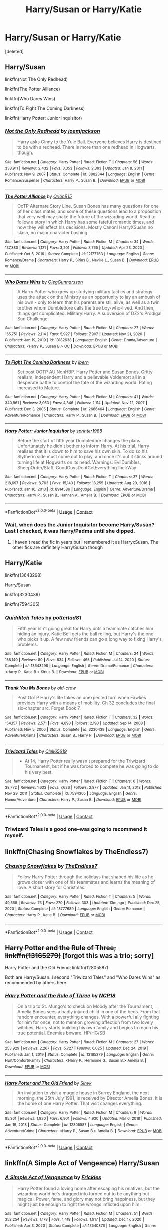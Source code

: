 #+TITLE: Harry/Susan or Harry/Katie

* Harry/Susan or Harry/Katie
:PROPERTIES:
:Score: 8
:DateUnix: 1612059559.0
:DateShort: 2021-Jan-31
:FlairText: Request
:END:
[deleted]


** Harry/Susan

linkffn(Not The Only Redhead)

linkffn(The Potter Alliance)

linkffn(Who Dares Wins)

linkffn(To Fight The Coming Darkness)

linkffn(Harry Potter: Junior Inquisitor)
:PROPERTIES:
:Author: RoyalAct4
:Score: 3
:DateUnix: 1612060998.0
:DateShort: 2021-Jan-31
:END:

*** [[https://www.fanfiction.net/s/3882344/1/][*/Not the Only Redhead/*]] by [[https://www.fanfiction.net/u/1220065/joemjackson][/joemjackson/]]

#+begin_quote
  Harry asks Ginny to the Yule Ball. Everyone believes Harry is destined to be with a redhead. There is more than one redhead in Hogwarts, though.
#+end_quote

^{/Site/:} ^{fanfiction.net} ^{*|*} ^{/Category/:} ^{Harry} ^{Potter} ^{*|*} ^{/Rated/:} ^{Fiction} ^{T} ^{*|*} ^{/Chapters/:} ^{56} ^{*|*} ^{/Words/:} ^{333,911} ^{*|*} ^{/Reviews/:} ^{2,432} ^{*|*} ^{/Favs/:} ^{3,353} ^{*|*} ^{/Follows/:} ^{2,393} ^{*|*} ^{/Updated/:} ^{Jan} ^{8,} ^{2011} ^{*|*} ^{/Published/:} ^{Nov} ^{9,} ^{2007} ^{*|*} ^{/Status/:} ^{Complete} ^{*|*} ^{/id/:} ^{3882344} ^{*|*} ^{/Language/:} ^{English} ^{*|*} ^{/Genre/:} ^{Romance/Suspense} ^{*|*} ^{/Characters/:} ^{Harry} ^{P.,} ^{Susan} ^{B.} ^{*|*} ^{/Download/:} ^{[[http://www.ff2ebook.com/old/ffn-bot/index.php?id=3882344&source=ff&filetype=epub][EPUB]]} ^{or} ^{[[http://www.ff2ebook.com/old/ffn-bot/index.php?id=3882344&source=ff&filetype=mobi][MOBI]]}

--------------

[[https://www.fanfiction.net/s/12177763/1/][*/The Potter Alliance/*]] by [[https://www.fanfiction.net/u/2820539/OrionB15][/OrionB15/]]

#+begin_quote
  OoTP Alternate Story Line. Susan Bones has many questions for one of her class mates, and some of these questions lead to a proposition that very well may shake the future of the wizarding world. Read to follow a story in which Harry has some fateful romantic times, and how they will effect his decisions. Mostly Canon! HarryXSusan no slash, no major character bashing.
#+end_quote

^{/Site/:} ^{fanfiction.net} ^{*|*} ^{/Category/:} ^{Harry} ^{Potter} ^{*|*} ^{/Rated/:} ^{Fiction} ^{M} ^{*|*} ^{/Chapters/:} ^{34} ^{*|*} ^{/Words/:} ^{137,380} ^{*|*} ^{/Reviews/:} ^{1,121} ^{*|*} ^{/Favs/:} ^{3,201} ^{*|*} ^{/Follows/:} ^{3,765} ^{*|*} ^{/Updated/:} ^{Apr} ^{23,} ^{2020} ^{*|*} ^{/Published/:} ^{Oct} ^{5,} ^{2016} ^{*|*} ^{/Status/:} ^{Complete} ^{*|*} ^{/id/:} ^{12177763} ^{*|*} ^{/Language/:} ^{English} ^{*|*} ^{/Genre/:} ^{Romance/Drama} ^{*|*} ^{/Characters/:} ^{Harry} ^{P.,} ^{Sirius} ^{B.,} ^{Neville} ^{L.,} ^{Susan} ^{B.} ^{*|*} ^{/Download/:} ^{[[http://www.ff2ebook.com/old/ffn-bot/index.php?id=12177763&source=ff&filetype=epub][EPUB]]} ^{or} ^{[[http://www.ff2ebook.com/old/ffn-bot/index.php?id=12177763&source=ff&filetype=mobi][MOBI]]}

--------------

[[https://www.fanfiction.net/s/13182638/1/][*/Who Dares Wins/*]] by [[https://www.fanfiction.net/u/10654210/OlegGunnarsson][/OlegGunnarsson/]]

#+begin_quote
  A Harry Potter who grew up studying military tactics and strategy uses the attack on the Ministry as an opportunity to lay an ambush of his own - only to learn that his parents are still alive, as well as a twin brother whom Dumbledore calls the true boy-who-lived. And then, things get complicated. Military!Harry. A subversion of DZ2's Prodigal Son Challenge.
#+end_quote

^{/Site/:} ^{fanfiction.net} ^{*|*} ^{/Category/:} ^{Harry} ^{Potter} ^{*|*} ^{/Rated/:} ^{Fiction} ^{M} ^{*|*} ^{/Chapters/:} ^{27} ^{*|*} ^{/Words/:} ^{155,751} ^{*|*} ^{/Reviews/:} ^{2,114} ^{*|*} ^{/Favs/:} ^{5,927} ^{*|*} ^{/Follows/:} ^{7,907} ^{*|*} ^{/Updated/:} ^{Nov} ^{21,} ^{2020} ^{*|*} ^{/Published/:} ^{Jan} ^{19,} ^{2019} ^{*|*} ^{/id/:} ^{13182638} ^{*|*} ^{/Language/:} ^{English} ^{*|*} ^{/Genre/:} ^{Drama/Adventure} ^{*|*} ^{/Characters/:} ^{<Harry} ^{P.,} ^{Susan} ^{B.>} ^{OC} ^{*|*} ^{/Download/:} ^{[[http://www.ff2ebook.com/old/ffn-bot/index.php?id=13182638&source=ff&filetype=epub][EPUB]]} ^{or} ^{[[http://www.ff2ebook.com/old/ffn-bot/index.php?id=13182638&source=ff&filetype=mobi][MOBI]]}

--------------

[[https://www.fanfiction.net/s/2686464/1/][*/To Fight The Coming Darkness/*]] by [[https://www.fanfiction.net/u/940359/jbern][/jbern/]]

#+begin_quote
  Set post OOTP AU NonHBP. Harry Potter and Susan Bones. Gritty realism, independent Harry and a believable Voldemort all in a desperate battle to control the fate of the wizarding world. Rating increased to Mature.
#+end_quote

^{/Site/:} ^{fanfiction.net} ^{*|*} ^{/Category/:} ^{Harry} ^{Potter} ^{*|*} ^{/Rated/:} ^{Fiction} ^{M} ^{*|*} ^{/Chapters/:} ^{41} ^{*|*} ^{/Words/:} ^{340,961} ^{*|*} ^{/Reviews/:} ^{3,053} ^{*|*} ^{/Favs/:} ^{4,346} ^{*|*} ^{/Follows/:} ^{2,114} ^{*|*} ^{/Updated/:} ^{Nov} ^{12,} ^{2007} ^{*|*} ^{/Published/:} ^{Dec} ^{3,} ^{2005} ^{*|*} ^{/Status/:} ^{Complete} ^{*|*} ^{/id/:} ^{2686464} ^{*|*} ^{/Language/:} ^{English} ^{*|*} ^{/Genre/:} ^{Adventure/Romance} ^{*|*} ^{/Characters/:} ^{Harry} ^{P.,} ^{Susan} ^{B.} ^{*|*} ^{/Download/:} ^{[[http://www.ff2ebook.com/old/ffn-bot/index.php?id=2686464&source=ff&filetype=epub][EPUB]]} ^{or} ^{[[http://www.ff2ebook.com/old/ffn-bot/index.php?id=2686464&source=ff&filetype=mobi][MOBI]]}

--------------

[[https://www.fanfiction.net/s/8914586/1/][*/Harry Potter: Junior Inquisitor/*]] by [[https://www.fanfiction.net/u/2936579/sprinter1988][/sprinter1988/]]

#+begin_quote
  Before the start of fifth year Dumbledore changes the plans. Unfortunately he didn't bother to inform Harry. At his trial, Harry realises that it is down to him to save his own skin. To do so his Slytherin side must come out to play, and once it's out it sticks around turning life at Hogwarts on its head. Warnings: EvilDumbles, SheepOrder/Staff, GoodGuysDontGetEverythingTheirWay
#+end_quote

^{/Site/:} ^{fanfiction.net} ^{*|*} ^{/Category/:} ^{Harry} ^{Potter} ^{*|*} ^{/Rated/:} ^{Fiction} ^{T} ^{*|*} ^{/Chapters/:} ^{37} ^{*|*} ^{/Words/:} ^{218,697} ^{*|*} ^{/Reviews/:} ^{8,763} ^{*|*} ^{/Favs/:} ^{15,143} ^{*|*} ^{/Follows/:} ^{18,255} ^{*|*} ^{/Updated/:} ^{Aug} ^{20,} ^{2016} ^{*|*} ^{/Published/:} ^{Jan} ^{16,} ^{2013} ^{*|*} ^{/id/:} ^{8914586} ^{*|*} ^{/Language/:} ^{English} ^{*|*} ^{/Genre/:} ^{Adventure/Drama} ^{*|*} ^{/Characters/:} ^{Harry} ^{P.,} ^{Susan} ^{B.,} ^{Hannah} ^{A.,} ^{Amelia} ^{B.} ^{*|*} ^{/Download/:} ^{[[http://www.ff2ebook.com/old/ffn-bot/index.php?id=8914586&source=ff&filetype=epub][EPUB]]} ^{or} ^{[[http://www.ff2ebook.com/old/ffn-bot/index.php?id=8914586&source=ff&filetype=mobi][MOBI]]}

--------------

*FanfictionBot*^{2.0.0-beta} | [[https://github.com/FanfictionBot/reddit-ffn-bot/wiki/Usage][Usage]] | [[https://www.reddit.com/message/compose?to=tusing][Contact]]
:PROPERTIES:
:Author: FanfictionBot
:Score: 1
:DateUnix: 1612061065.0
:DateShort: 2021-Jan-31
:END:


*** Wait, when does the Junior Inquisitor become Harry/Susan? Last I checked, it was Harry/Padma until she dipped.
:PROPERTIES:
:Author: BleedFree
:Score: 1
:DateUnix: 1612127107.0
:DateShort: 2021-Feb-01
:END:

**** I haven't read the fic in years but i remembered it as HarryxSusan. The other fics are definitely Harry/Susan though
:PROPERTIES:
:Author: RoyalAct4
:Score: 1
:DateUnix: 1612127615.0
:DateShort: 2021-Feb-01
:END:


** Harry/Katie

linkffn(13643298)

Harry/Susan

linkffn(3230439)

linkffn(7594305)
:PROPERTIES:
:Author: celegans25
:Score: 3
:DateUnix: 1612063443.0
:DateShort: 2021-Jan-31
:END:

*** [[https://www.fanfiction.net/s/13643298/1/][*/Quidditch Tales/*]] by [[https://www.fanfiction.net/u/11196438/potterlad81][/potterlad81/]]

#+begin_quote
  Fifth year isn't going great for Harry until a teammate catches him hiding an injury. Katie Bell gets the ball rolling, but Harry's the one who picks it up. A few new friends can go a long way to fixing Harry's problems.
#+end_quote

^{/Site/:} ^{fanfiction.net} ^{*|*} ^{/Category/:} ^{Harry} ^{Potter} ^{*|*} ^{/Rated/:} ^{Fiction} ^{M} ^{*|*} ^{/Chapters/:} ^{24} ^{*|*} ^{/Words/:} ^{158,140} ^{*|*} ^{/Reviews/:} ^{80} ^{*|*} ^{/Favs/:} ^{834} ^{*|*} ^{/Follows/:} ^{465} ^{*|*} ^{/Published/:} ^{Jul} ^{14,} ^{2020} ^{*|*} ^{/Status/:} ^{Complete} ^{*|*} ^{/id/:} ^{13643298} ^{*|*} ^{/Language/:} ^{English} ^{*|*} ^{/Genre/:} ^{Drama/Romance} ^{*|*} ^{/Characters/:} ^{<Harry} ^{P.,} ^{Katie} ^{B.>} ^{Sirius} ^{B.} ^{*|*} ^{/Download/:} ^{[[http://www.ff2ebook.com/old/ffn-bot/index.php?id=13643298&source=ff&filetype=epub][EPUB]]} ^{or} ^{[[http://www.ff2ebook.com/old/ffn-bot/index.php?id=13643298&source=ff&filetype=mobi][MOBI]]}

--------------

[[https://www.fanfiction.net/s/3230439/1/][*/Thank You Ms Bones/*]] by [[https://www.fanfiction.net/u/616007/old-crow][/old-crow/]]

#+begin_quote
  Post OoTP Harry's life takes an unexpected turn when Fawkes provides Harry with a means of mobility. Ch 32 concludes the final six-chapter arc. Forget Book 7.
#+end_quote

^{/Site/:} ^{fanfiction.net} ^{*|*} ^{/Category/:} ^{Harry} ^{Potter} ^{*|*} ^{/Rated/:} ^{Fiction} ^{T} ^{*|*} ^{/Chapters/:} ^{32} ^{*|*} ^{/Words/:} ^{154,157} ^{*|*} ^{/Reviews/:} ^{2,571} ^{*|*} ^{/Favs/:} ^{4,698} ^{*|*} ^{/Follows/:} ^{2,190} ^{*|*} ^{/Updated/:} ^{Sep} ^{14,} ^{2008} ^{*|*} ^{/Published/:} ^{Nov} ^{5,} ^{2006} ^{*|*} ^{/Status/:} ^{Complete} ^{*|*} ^{/id/:} ^{3230439} ^{*|*} ^{/Language/:} ^{English} ^{*|*} ^{/Genre/:} ^{Adventure/Drama} ^{*|*} ^{/Characters/:} ^{Susan} ^{B.,} ^{Harry} ^{P.} ^{*|*} ^{/Download/:} ^{[[http://www.ff2ebook.com/old/ffn-bot/index.php?id=3230439&source=ff&filetype=epub][EPUB]]} ^{or} ^{[[http://www.ff2ebook.com/old/ffn-bot/index.php?id=3230439&source=ff&filetype=mobi][MOBI]]}

--------------

[[https://www.fanfiction.net/s/7594305/1/][*/Triwizard Tales/*]] by [[https://www.fanfiction.net/u/1298529/Clell65619][/Clell65619/]]

#+begin_quote
  - At 14, Harry Potter really wasn't prepared for the Triwizard Tournament, but if he was forced to compete he was going to do his very best.
#+end_quote

^{/Site/:} ^{fanfiction.net} ^{*|*} ^{/Category/:} ^{Harry} ^{Potter} ^{*|*} ^{/Rated/:} ^{Fiction} ^{T} ^{*|*} ^{/Chapters/:} ^{6} ^{*|*} ^{/Words/:} ^{38,772} ^{*|*} ^{/Reviews/:} ^{1,633} ^{*|*} ^{/Favs/:} ^{7,626} ^{*|*} ^{/Follows/:} ^{2,877} ^{*|*} ^{/Updated/:} ^{Jan} ^{11,} ^{2012} ^{*|*} ^{/Published/:} ^{Nov} ^{29,} ^{2011} ^{*|*} ^{/Status/:} ^{Complete} ^{*|*} ^{/id/:} ^{7594305} ^{*|*} ^{/Language/:} ^{English} ^{*|*} ^{/Genre/:} ^{Humor/Adventure} ^{*|*} ^{/Characters/:} ^{Harry} ^{P.,} ^{Susan} ^{B.} ^{*|*} ^{/Download/:} ^{[[http://www.ff2ebook.com/old/ffn-bot/index.php?id=7594305&source=ff&filetype=epub][EPUB]]} ^{or} ^{[[http://www.ff2ebook.com/old/ffn-bot/index.php?id=7594305&source=ff&filetype=mobi][MOBI]]}

--------------

*FanfictionBot*^{2.0.0-beta} | [[https://github.com/FanfictionBot/reddit-ffn-bot/wiki/Usage][Usage]] | [[https://www.reddit.com/message/compose?to=tusing][Contact]]
:PROPERTIES:
:Author: FanfictionBot
:Score: 1
:DateUnix: 1612063470.0
:DateShort: 2021-Jan-31
:END:


*** Triwizard Tales is a good one--was going to recommend it myself.
:PROPERTIES:
:Author: amethyst_lover
:Score: 1
:DateUnix: 1612071285.0
:DateShort: 2021-Jan-31
:END:


** linkffn(Chasing Snowflakes by TheEndless7)
:PROPERTIES:
:Author: wordhammer
:Score: 3
:DateUnix: 1612118639.0
:DateShort: 2021-Jan-31
:END:

*** [[https://www.fanfiction.net/s/13777689/1/][*/Chasing Snowflakes/*]] by [[https://www.fanfiction.net/u/2638737/TheEndless7][/TheEndless7/]]

#+begin_quote
  Follow Harry Potter through the holidays that shaped his life as he grows closer with one of his teammates and learns the meaning of love. A short story for Christmas.
#+end_quote

^{/Site/:} ^{fanfiction.net} ^{*|*} ^{/Category/:} ^{Harry} ^{Potter} ^{*|*} ^{/Rated/:} ^{Fiction} ^{T} ^{*|*} ^{/Chapters/:} ^{5} ^{*|*} ^{/Words/:} ^{49,568} ^{*|*} ^{/Reviews/:} ^{76} ^{*|*} ^{/Favs/:} ^{270} ^{*|*} ^{/Follows/:} ^{303} ^{*|*} ^{/Updated/:} ^{13m} ^{ago} ^{*|*} ^{/Published/:} ^{Dec} ^{25,} ^{2020} ^{*|*} ^{/Status/:} ^{Complete} ^{*|*} ^{/id/:} ^{13777689} ^{*|*} ^{/Language/:} ^{English} ^{*|*} ^{/Genre/:} ^{Romance} ^{*|*} ^{/Characters/:} ^{Harry} ^{P.,} ^{Katie} ^{B.} ^{*|*} ^{/Download/:} ^{[[http://www.ff2ebook.com/old/ffn-bot/index.php?id=13777689&source=ff&filetype=epub][EPUB]]} ^{or} ^{[[http://www.ff2ebook.com/old/ffn-bot/index.php?id=13777689&source=ff&filetype=mobi][MOBI]]}

--------------

*FanfictionBot*^{2.0.0-beta} | [[https://github.com/FanfictionBot/reddit-ffn-bot/wiki/Usage][Usage]] | [[https://www.reddit.com/message/compose?to=tusing][Contact]]
:PROPERTIES:
:Author: FanfictionBot
:Score: 1
:DateUnix: 1612118660.0
:DateShort: 2021-Jan-31
:END:


** +Harry Potter and the Rule of Three; linkffn(13165279)+ [forgot this was a trio; sorry]

Harry Potter and the Old Friend; linkffn(12805587)

Both are Harry/Susan. I second "Triwizard Tales" and "Who Dares Wins" as recommended by others here.
:PROPERTIES:
:Author: amethyst_lover
:Score: 2
:DateUnix: 1612071657.0
:DateShort: 2021-Jan-31
:END:

*** [[https://www.fanfiction.net/s/13165279/1/][*/Harry Potter and the Rule of Three/*]] by [[https://www.fanfiction.net/u/2492915/NCP18][/NCP18/]]

#+begin_quote
  On a trip to St. Mungo's to check on Moody after the Tournament, Amelia Bones sees a badly injured child in one of the beds. From that random encounter, everything changes. With a powerful ally fighting for him for once, not to mention growing affection from two lovely witches, Harry starts building his own family and begins to reach his true potential. Enemies beware. HP/HG/SB
#+end_quote

^{/Site/:} ^{fanfiction.net} ^{*|*} ^{/Category/:} ^{Harry} ^{Potter} ^{*|*} ^{/Rated/:} ^{Fiction} ^{M} ^{*|*} ^{/Chapters/:} ^{27} ^{*|*} ^{/Words/:} ^{253,929} ^{*|*} ^{/Reviews/:} ^{2,267} ^{*|*} ^{/Favs/:} ^{5,727} ^{*|*} ^{/Follows/:} ^{6,025} ^{*|*} ^{/Updated/:} ^{Dec} ^{24,} ^{2019} ^{*|*} ^{/Published/:} ^{Jan} ^{1,} ^{2019} ^{*|*} ^{/Status/:} ^{Complete} ^{*|*} ^{/id/:} ^{13165279} ^{*|*} ^{/Language/:} ^{English} ^{*|*} ^{/Genre/:} ^{Hurt/Comfort/Family} ^{*|*} ^{/Characters/:} ^{<Harry} ^{P.,} ^{Hermione} ^{G.,} ^{Susan} ^{B.>} ^{Amelia} ^{B.} ^{*|*} ^{/Download/:} ^{[[http://www.ff2ebook.com/old/ffn-bot/index.php?id=13165279&source=ff&filetype=epub][EPUB]]} ^{or} ^{[[http://www.ff2ebook.com/old/ffn-bot/index.php?id=13165279&source=ff&filetype=mobi][MOBI]]}

--------------

[[https://www.fanfiction.net/s/12805587/1/][*/Harry Potter and The Old Friend/*]] by [[https://www.fanfiction.net/u/4329413/Sinyk][/Sinyk/]]

#+begin_quote
  An invitation to visit a muggle house in Surrey England, the next morning, the 25th July 1991, is received by Director Amelia Bones. It is the home of one Harry Potter. That visit changes everything.
#+end_quote

^{/Site/:} ^{fanfiction.net} ^{*|*} ^{/Category/:} ^{Harry} ^{Potter} ^{*|*} ^{/Rated/:} ^{Fiction} ^{M} ^{*|*} ^{/Chapters/:} ^{9} ^{*|*} ^{/Words/:} ^{85,361} ^{*|*} ^{/Reviews/:} ^{1,920} ^{*|*} ^{/Favs/:} ^{6,901} ^{*|*} ^{/Follows/:} ^{4,930} ^{*|*} ^{/Updated/:} ^{Mar} ^{6,} ^{2018} ^{*|*} ^{/Published/:} ^{Jan} ^{19,} ^{2018} ^{*|*} ^{/Status/:} ^{Complete} ^{*|*} ^{/id/:} ^{12805587} ^{*|*} ^{/Language/:} ^{English} ^{*|*} ^{/Genre/:} ^{Adventure/Crime} ^{*|*} ^{/Characters/:} ^{<Harry} ^{P.,} ^{Susan} ^{B.>} ^{Amelia} ^{B.} ^{*|*} ^{/Download/:} ^{[[http://www.ff2ebook.com/old/ffn-bot/index.php?id=12805587&source=ff&filetype=epub][EPUB]]} ^{or} ^{[[http://www.ff2ebook.com/old/ffn-bot/index.php?id=12805587&source=ff&filetype=mobi][MOBI]]}

--------------

*FanfictionBot*^{2.0.0-beta} | [[https://github.com/FanfictionBot/reddit-ffn-bot/wiki/Usage][Usage]] | [[https://www.reddit.com/message/compose?to=tusing][Contact]]
:PROPERTIES:
:Author: FanfictionBot
:Score: 1
:DateUnix: 1612071678.0
:DateShort: 2021-Jan-31
:END:


** linkffn(A Simple Act of Vengeance) Harry/Susan
:PROPERTIES:
:Score: 1
:DateUnix: 1612064013.0
:DateShort: 2021-Jan-31
:END:

*** [[https://www.fanfiction.net/s/13540876/1/][*/A Simple Act of Vengeance/*]] by [[https://www.fanfiction.net/u/13265614/Frickles][/Frickles/]]

#+begin_quote
  Harry Potter found a loving home after escaping his relatives, but the wizarding world he's dragged into turned out to be anything but magical. Power, fame, and glory may not bring happiness, but they might just be enough to right the wrongs inflicted upon him.
#+end_quote

^{/Site/:} ^{fanfiction.net} ^{*|*} ^{/Category/:} ^{Harry} ^{Potter} ^{*|*} ^{/Rated/:} ^{Fiction} ^{M} ^{*|*} ^{/Chapters/:} ^{51} ^{*|*} ^{/Words/:} ^{352,254} ^{*|*} ^{/Reviews/:} ^{1,178} ^{*|*} ^{/Favs/:} ^{1,418} ^{*|*} ^{/Follows/:} ^{1,917} ^{*|*} ^{/Updated/:} ^{Dec} ^{17,} ^{2020} ^{*|*} ^{/Published/:} ^{Apr} ^{3,} ^{2020} ^{*|*} ^{/Status/:} ^{Complete} ^{*|*} ^{/id/:} ^{13540876} ^{*|*} ^{/Language/:} ^{English} ^{*|*} ^{/Genre/:} ^{Adventure/Supernatural} ^{*|*} ^{/Characters/:} ^{Harry} ^{P.,} ^{Neville} ^{L.,} ^{Susan} ^{B.,} ^{Daphne} ^{G.} ^{*|*} ^{/Download/:} ^{[[http://www.ff2ebook.com/old/ffn-bot/index.php?id=13540876&source=ff&filetype=epub][EPUB]]} ^{or} ^{[[http://www.ff2ebook.com/old/ffn-bot/index.php?id=13540876&source=ff&filetype=mobi][MOBI]]}

--------------

*FanfictionBot*^{2.0.0-beta} | [[https://github.com/FanfictionBot/reddit-ffn-bot/wiki/Usage][Usage]] | [[https://www.reddit.com/message/compose?to=tusing][Contact]]
:PROPERTIES:
:Author: FanfictionBot
:Score: 1
:DateUnix: 1612064032.0
:DateShort: 2021-Jan-31
:END:


** [[https://www.fanfiction.net/s/2090945/1/]] and it's sequel, [[https://www.fanfiction.net/s/2283150/1/]]
:PROPERTIES:
:Author: absa1901
:Score: 1
:DateUnix: 1612107021.0
:DateShort: 2021-Jan-31
:END:

*** These are Harry/Katie fics, kinda hard to find good quality ones because more than a few people view Katie as an inferior Ginny, unfortunately. To me, I find her to be a character mildly shaped but is still quite OC.
:PROPERTIES:
:Author: absa1901
:Score: 1
:DateUnix: 1612107106.0
:DateShort: 2021-Jan-31
:END:


** Harry / Katie is one of the coolest ships he has, but unfortunately there are very few Harry / Katie stories that are not total whoring. Usually Harry owns a huge harem, including the Quidditch team, and that is all of Harry / Katie that you currently encounter. It's fucking annoying.

​

+I'm seriously considering putting Katie in place of Astoria in my fanfic.+

​

Edit1: I've read a lot of Harry / Susan fanfics, I'll collect them and post them later.
:PROPERTIES:
:Author: Snowy-Phoenix
:Score: 1
:DateUnix: 1612145974.0
:DateShort: 2021-Feb-01
:END:
